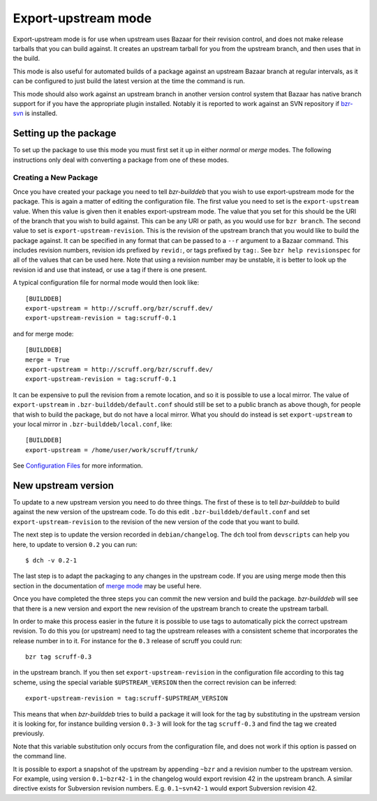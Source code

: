 Export-upstream mode
--------------------

Export-upstream mode is for use when upstream uses Bazaar for their revision
control, and does not make release tarballs that you can build against. It
creates an upstream tarball for you from the upstream branch, and then uses
that in the build.

This mode is also useful for automated builds of a package against an
upstream Bazaar branch at regular intervals, as it can be configured to just
build the latest version at the time the command is run.

This mode should also work against an upstream branch in another version
control system that Bazaar has native branch support for if you have the
appropriate plugin installed. Notably it is reported to work against an SVN
repository if `bzr-svn`_ is installed.

.. _bzr-svn: https://launchpad.net/bzr-svn/

Setting up the package
######################

To set up the package to use this mode you must first set it up in either
`normal` or `merge` modes. The following instructions only deal with
converting a package from one of these modes.

.. _normal: normal.html
.. _merge: merge.html

Creating a New Package
^^^^^^^^^^^^^^^^^^^^^^

Once you have created your package you need to tell `bzr-builddeb` that you
wish to use export-upstream mode for the package.  This is again a matter of
editing the configuration file. The first value you need to set is the
``export-upstream`` value. When this value is given then it enables
export-upstream mode. The value that you set for this should be the URI of
the branch that you wish to build against. This can be any URI or path, as
you would use for ``bzr branch``. The second value to set is
``export-upstream-revision``. This is the revision of the upstream branch
that you would like to build the package against. It can be specified in any
format that can be passed to a ``--r`` argument to a Bazaar command. This
includes revision numbers, revision ids prefixed by ``revid:``, or tags
prefixed by ``tag:``. See ``bzr help revisionspec`` for all of the values that
can be used here. Note that using a revision number may be unstable, it is
better to look up the revision id and use that instead, or use a tag if there
is one present.

A typical configuration file for normal mode would then look like::

  [BUILDDEB]
  export-upstream = http://scruff.org/bzr/scruff.dev/
  export-upstream-revision = tag:scruff-0.1

and for merge mode::

  [BUILDDEB]
  merge = True
  export-upstream = http://scruff.org/bzr/scruff.dev/
  export-upstream-revision = tag:scruff-0.1

It can be expensive to pull the revision from a remote location, and so it
is possible to use a local mirror. The value of ``export-upstream`` in
``.bzr-builddeb/default.conf`` should still be set to a public branch as
above though, for people that wish to build the package, but do not have a
local mirror.  What you should do instead is set ``export-upstream`` to your
local mirror in ``.bzr-builddeb/local.conf``, like::

  [BUILDDEB]
  export-upstream = /home/user/work/scruff/trunk/

See `Configuration Files`_ for more information.

.. _Configuration Files: configuration.html

New upstream version
####################

To update to a new upstream version you need to do three things. The first
of these is to tell `bzr-builddeb` to build against the new version of the
upstream code. To do this edit ``.bzr-builddeb/default.conf`` and set
``export-upstream-revision`` to the revision of the new version of the code
that you want to build.

The next step is to update the version recorded in ``debian/changelog``. The
``dch`` tool from ``devscripts`` can help you here, to update to version
``0.2`` you can run::

  $ dch -v 0.2-1

The last step is to adapt the packaging to any changes in the upstream code.
If you are using merge mode then this section in the documentation of
`merge mode`_ may be useful here.

.. _merge mode: merge.html

Once you have completed the three steps you can commit the new version and
build the package. `bzr-builddeb` will see that there is a new version and
export the new revision of the upstream branch to create the upstream
tarball.

In order to make this process easier in the future it is possible to use tags
to automatically pick the correct upstream revision. To do this you (or
upstream) need to tag the upstream releases with a consistent scheme that
incorporates the release number in to it. For instance for the ``0.3``
release of scruff you could run::

  bzr tag scruff-0.3

in the upstream branch. If you then set ``export-upstream-revision`` in the
configuration file according to this tag scheme, using the special variable
``$UPSTREAM_VERSION`` then the correct revision can be inferred::

  export-upstream-revision = tag:scruff-$UPSTREAM_VERSION

This means that when `bzr-builddeb` tries to build a package it will look for
the tag by substituting in the upstream version it is looking for, for
instance building version ``0.3-3`` will look for the tag ``scruff-0.3`` and
find the tag we created previously.

Note that this variable substitution only occurs from the configuration file,
and does not work if this option is passed on the command line.

It is possible to export a snapshot of the upstream by appending ``~bzr``
and a revision number to the upstream version. For example, using version 
``0.1~bzr42-1`` in the changelog would export revision 42 in the upstream
branch. A similar directive exists for Subversion revision numbers. E.g. 
``0.1~svn42-1`` would export Subversion revision 42.

.. vim: set ft=rst tw=76 :

